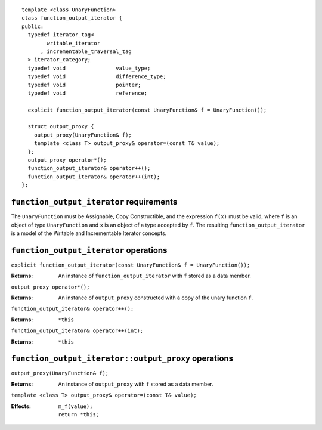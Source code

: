 ::

  template <class UnaryFunction>
  class function_output_iterator {
  public:
    typedef iterator_tag<
          writable_iterator
        , incrementable_traversal_tag
    > iterator_category;
    typedef void                value_type;
    typedef void                difference_type;
    typedef void                pointer;
    typedef void                reference;

    explicit function_output_iterator(const UnaryFunction& f = UnaryFunction());

    struct output_proxy {
      output_proxy(UnaryFunction& f);
      template <class T> output_proxy& operator=(const T& value);
    };
    output_proxy operator*();
    function_output_iterator& operator++();
    function_output_iterator& operator++(int);
  };


``function_output_iterator`` requirements
.........................................

The ``UnaryFunction`` must be Assignable, Copy Constructible, and the
expression ``f(x)`` must be valid, where ``f`` is an object of type
``UnaryFunction`` and ``x`` is an object of a type accepted by ``f``.
The resulting ``function_output_iterator`` is a model of the Writable
and Incrementable Iterator concepts.


``function_output_iterator`` operations
.......................................

``explicit function_output_iterator(const UnaryFunction& f = UnaryFunction());``

:Returns: An instance of ``function_output_iterator`` with
  ``f`` stored as a data member.


``output_proxy operator*();``

:Returns: An instance of ``output_proxy`` constructed with
  a copy of the unary function ``f``.
  

``function_output_iterator& operator++();``

:Returns: ``*this``


``function_output_iterator& operator++(int);``

:Returns: ``*this``


``function_output_iterator::output_proxy`` operations
.....................................................

``output_proxy(UnaryFunction& f);``

:Returns: An instance of ``output_proxy`` with ``f`` stored as
    a data member.


``template <class T> output_proxy& operator=(const T& value);``

:Effects: 
  ::

      m_f(value); 
      return *this; 
